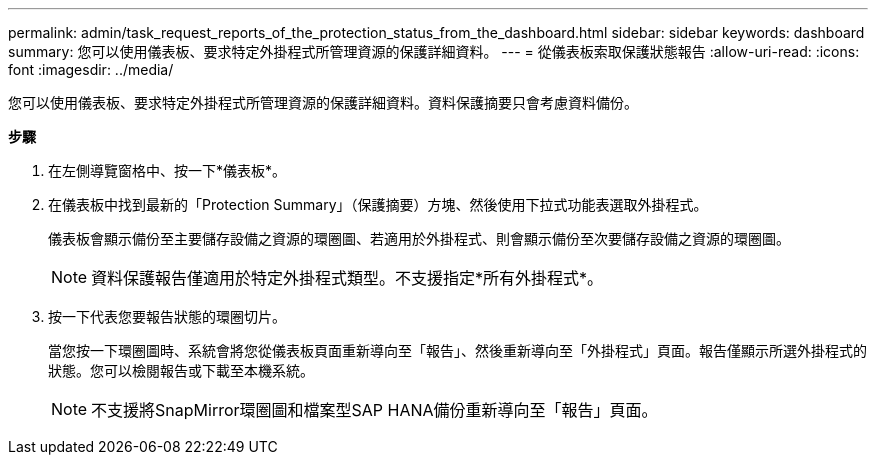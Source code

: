 ---
permalink: admin/task_request_reports_of_the_protection_status_from_the_dashboard.html 
sidebar: sidebar 
keywords: dashboard 
summary: 您可以使用儀表板、要求特定外掛程式所管理資源的保護詳細資料。 
---
= 從儀表板索取保護狀態報告
:allow-uri-read: 
:icons: font
:imagesdir: ../media/


[role="lead"]
您可以使用儀表板、要求特定外掛程式所管理資源的保護詳細資料。資料保護摘要只會考慮資料備份。

*步驟*

. 在左側導覽窗格中、按一下*儀表板*。
. 在儀表板中找到最新的「Protection Summary」（保護摘要）方塊、然後使用下拉式功能表選取外掛程式。
+
儀表板會顯示備份至主要儲存設備之資源的環圈圖、若適用於外掛程式、則會顯示備份至次要儲存設備之資源的環圈圖。

+

NOTE: 資料保護報告僅適用於特定外掛程式類型。不支援指定*所有外掛程式*。

. 按一下代表您要報告狀態的環圈切片。
+
當您按一下環圈圖時、系統會將您從儀表板頁面重新導向至「報告」、然後重新導向至「外掛程式」頁面。報告僅顯示所選外掛程式的狀態。您可以檢閱報告或下載至本機系統。

+

NOTE: 不支援將SnapMirror環圈圖和檔案型SAP HANA備份重新導向至「報告」頁面。


